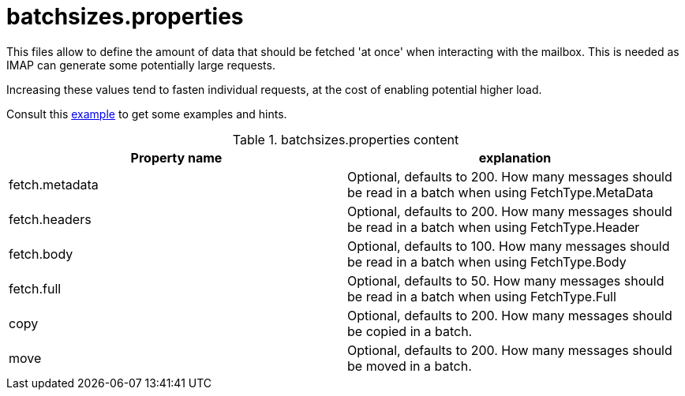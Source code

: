= batchsizes.properties

This files allow to define the amount of data that should be fetched 'at once' when interacting with the mailbox. This is
needed as IMAP can generate some potentially large requests.

Increasing these values tend to fasten individual requests, at the cost of enabling potential higher load.

Consult this link:https://github.com/apache/james-project/blob/master/dockerfiles/run/guice/cassandra-rabbitmq/destination/conf/batchsizes.properties[example]
to get some examples and hints.

.batchsizes.properties content
|===
| Property name | explanation

| fetch.metadata
| Optional, defaults to 200. How many messages should be read in a batch when using FetchType.MetaData

| fetch.headers
| Optional, defaults to 200. How many messages should be read in a batch when using FetchType.Header

| fetch.body
| Optional, defaults to 100. How many messages should be read in a batch when using FetchType.Body

| fetch.full
| Optional, defaults to 50. How many messages should be read in a batch when using FetchType.Full

| copy
| Optional, defaults to 200. How many messages should be copied in a batch.

| move
| Optional, defaults to 200. How many messages should be moved in a batch.

|===